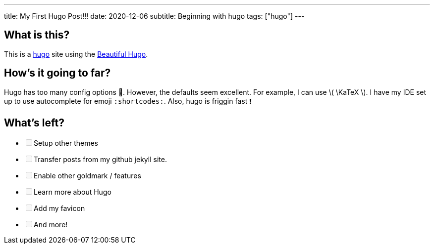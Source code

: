 ---
title: My First Hugo Post!!!
date: 2020-12-06
subtitle: Beginning with hugo
tags: ["hugo"]
---

== What is this?

This is a https://gohugo.io[hugo] site using the https://themes.gohugo.io/beautifulhugo/[Beautiful Hugo].

== How's it going to far?

Hugo has too many config options 🤯.
However, the defaults seem excellent.
For example, I can use \( \KaTeX \).
I have my IDE set up to use autocomplete for emoji `:shortcodes:`.
Also, hugo is friggin fast ❗

== What's left?

* +++<input type="checkbox" class="task-list-item-checkbox" disabled="disabled">++++++</input>+++Setup other themes
* +++<input type="checkbox" class="task-list-item-checkbox" disabled="disabled">++++++</input>+++Transfer posts from my github jekyll site.
* +++<input type="checkbox" class="task-list-item-checkbox" disabled="disabled">++++++</input>+++Enable other goldmark / features
* +++<input type="checkbox" class="task-list-item-checkbox" disabled="disabled">++++++</input>+++Learn more about Hugo
* +++<input type="checkbox" class="task-list-item-checkbox" disabled="disabled">++++++</input>+++Add my favicon
* +++<input type="checkbox" class="task-list-item-checkbox" disabled="disabled">++++++</input>+++And more!
